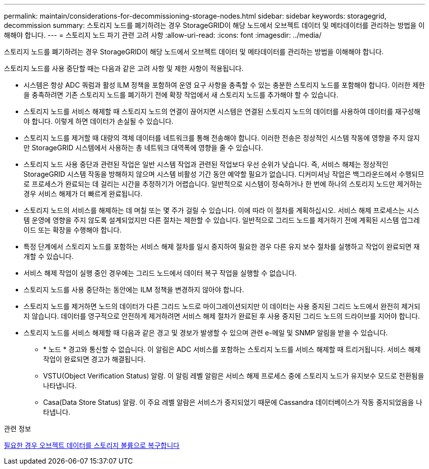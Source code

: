 ---
permalink: maintain/considerations-for-decommissioning-storage-nodes.html 
sidebar: sidebar 
keywords: storagegrid, decommission 
summary: 스토리지 노드를 폐기하려는 경우 StorageGRID이 해당 노드에서 오브젝트 데이터 및 메타데이터를 관리하는 방법을 이해해야 합니다. 
---
= 스토리지 노드 파기 관련 고려 사항
:allow-uri-read: 
:icons: font
:imagesdir: ../media/


[role="lead"]
스토리지 노드를 폐기하려는 경우 StorageGRID이 해당 노드에서 오브젝트 데이터 및 메타데이터를 관리하는 방법을 이해해야 합니다.

스토리지 노드를 사용 중단할 때는 다음과 같은 고려 사항 및 제한 사항이 적용됩니다.

* 시스템은 항상 ADC 쿼럼과 활성 ILM 정책을 포함하여 운영 요구 사항을 충족할 수 있는 충분한 스토리지 노드를 포함해야 합니다. 이러한 제한을 충족하려면 기존 스토리지 노드를 폐기하기 전에 확장 작업에서 새 스토리지 노드를 추가해야 할 수 있습니다.
* 스토리지 노드를 서비스 해제할 때 스토리지 노드의 연결이 끊어지면 시스템은 연결된 스토리지 노드의 데이터를 사용하여 데이터를 재구성해야 합니다. 이렇게 하면 데이터가 손실될 수 있습니다.
* 스토리지 노드를 제거할 때 대량의 객체 데이터를 네트워크를 통해 전송해야 합니다. 이러한 전송은 정상적인 시스템 작동에 영향을 주지 않지만 StorageGRID 시스템에서 사용하는 총 네트워크 대역폭에 영향을 줄 수 있습니다.
* 스토리지 노드 사용 중단과 관련된 작업은 일반 시스템 작업과 관련된 작업보다 우선 순위가 낮습니다. 즉, 서비스 해제는 정상적인 StorageGRID 시스템 작동을 방해하지 않으며 시스템 비활성 기간 동안 예약할 필요가 없습니다. 디커미셔닝 작업은 백그라운드에서 수행되므로 프로세스가 완료되는 데 걸리는 시간을 추정하기가 어렵습니다. 일반적으로 시스템이 정숙하거나 한 번에 하나의 스토리지 노드만 제거하는 경우 서비스 해제가 더 빠르게 완료됩니다.
* 스토리지 노드의 서비스를 해제하는 데 며칠 또는 몇 주가 걸릴 수 있습니다. 이에 따라 이 절차를 계획하십시오. 서비스 해제 프로세스는 시스템 운영에 영향을 주지 않도록 설계되었지만 다른 절차는 제한할 수 있습니다. 일반적으로 그리드 노드를 제거하기 전에 계획된 시스템 업그레이드 또는 확장을 수행해야 합니다.
* 특정 단계에서 스토리지 노드를 포함하는 서비스 해제 절차를 일시 중지하여 필요한 경우 다른 유지 보수 절차를 실행하고 작업이 완료되면 재개할 수 있습니다.
* 서비스 해제 작업이 실행 중인 경우에는 그리드 노드에서 데이터 복구 작업을 실행할 수 없습니다.
* 스토리지 노드를 사용 중단하는 동안에는 ILM 정책을 변경하지 않아야 합니다.
* 스토리지 노드를 제거하면 노드의 데이터가 다른 그리드 노드로 마이그레이션되지만 이 데이터는 사용 중지된 그리드 노드에서 완전히 제거되지 않습니다. 데이터를 영구적으로 안전하게 제거하려면 서비스 해제 절차가 완료된 후 사용 중지된 그리드 노드의 드라이브를 지어야 합니다.
* 스토리지 노드를 서비스 해제할 때 다음과 같은 경고 및 경보가 발생할 수 있으며 관련 e-메일 및 SNMP 알림을 받을 수 있습니다.
+
** * 노드 * 경고와 통신할 수 없습니다. 이 알림은 ADC 서비스를 포함하는 스토리지 노드를 서비스 해제할 때 트리거됩니다. 서비스 해제 작업이 완료되면 경고가 해결됩니다.
** VSTU(Object Verification Status) 알람. 이 알림 레벨 알람은 서비스 해제 프로세스 중에 스토리지 노드가 유지보수 모드로 전환됨을 나타냅니다.
** Casa(Data Store Status) 알람. 이 주요 레벨 알람은 서비스가 중지되었기 때문에 Cassandra 데이터베이스가 작동 중지되었음을 나타냅니다.




.관련 정보
xref:restoring-object-data-to-storage-volume-if-required.adoc[필요한 경우 오브젝트 데이터를 스토리지 볼륨으로 복구합니다]
